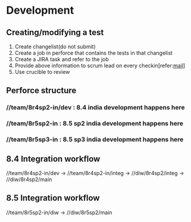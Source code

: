 * Development
** Creating/modifying a test
   1. Create changelist(do not submit)
   2. Create a job in perforce that contains the tests in that changelist
   3. Create a JIRA task and refer to the job
   4. Provide above information to scrum lead on every checkin[refer:[[file:~/org/mails/Checking%20in%20API%20tests%20in%20integ.txt][mail]]]
   5. Use crucible to review
** Perforce structure
*** //team/8r4sp2-in/dev : 8.4 india development happens here
*** //team/8r5sp2-in : 8.5 sp2 india development happens here
*** //team/8r5sp3-in : 8.5 sp3 india development happens here
** 8.4 Integration workflow
   //team/8r4sp2-in/dev -> //team/8r4sp2-in/integ -> //diw/8r4sp2/integ -> //diw/8r4sp2/main
** 8.5 Integration workflow
   //team/8r5sp2-in/diw -> //diw/8r5sp2/main
    
